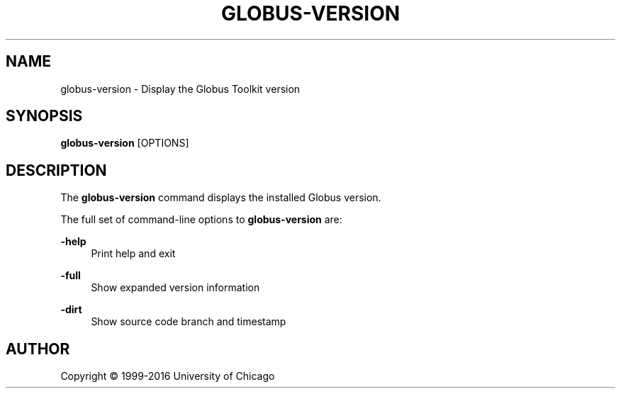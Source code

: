 '\" t
.\"     Title: globus-version
.\"    Author: [see the "AUTHOR" section]
.\" Generator: DocBook XSL Stylesheets v1.78.1 <http://docbook.sf.net/>
.\"      Date: 09/08/2016
.\"    Manual: Globus Toolkit Manual
.\"    Source: Globus Toolkit 6
.\"  Language: English
.\"
.TH "GLOBUS\-VERSION" "1" "09/08/2016" "Globus Toolkit 6" "Globus Toolkit Manual"
.\" -----------------------------------------------------------------
.\" * Define some portability stuff
.\" -----------------------------------------------------------------
.\" ~~~~~~~~~~~~~~~~~~~~~~~~~~~~~~~~~~~~~~~~~~~~~~~~~~~~~~~~~~~~~~~~~
.\" http://bugs.debian.org/507673
.\" http://lists.gnu.org/archive/html/groff/2009-02/msg00013.html
.\" ~~~~~~~~~~~~~~~~~~~~~~~~~~~~~~~~~~~~~~~~~~~~~~~~~~~~~~~~~~~~~~~~~
.ie \n(.g .ds Aq \(aq
.el       .ds Aq '
.\" -----------------------------------------------------------------
.\" * set default formatting
.\" -----------------------------------------------------------------
.\" disable hyphenation
.nh
.\" disable justification (adjust text to left margin only)
.ad l
.\" -----------------------------------------------------------------
.\" * MAIN CONTENT STARTS HERE *
.\" -----------------------------------------------------------------
.SH "NAME"
globus-version \- Display the Globus Toolkit version
.SH "SYNOPSIS"
.sp
\fBglobus\-version\fR [OPTIONS]
.SH "DESCRIPTION"
.sp
The \fBglobus\-version\fR command displays the installed Globus version\&.
.sp
The full set of command\-line options to \fBglobus\-version\fR are:
.PP
\fB\-help\fR
.RS 4
Print help and exit
.RE
.PP
\fB\-full\fR
.RS 4
Show expanded version information
.RE
.PP
\fB\-dirt\fR
.RS 4
Show source code branch and timestamp
.RE
.SH "AUTHOR"
.sp
Copyright \(co 1999\-2016 University of Chicago
